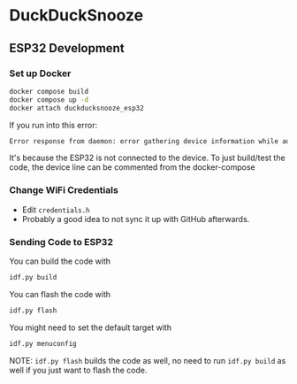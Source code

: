 * DuckDuckSnooze
** ESP32 Development
*** Set up Docker
#+BEGIN_SRC bash
docker compose build
docker compose up -d
docker attach duckducksnooze_esp32
#+END_SRC

If you run into this error:
#+BEGIN_SRC bash
Error response from daemon: error gathering device information while adding custom device "/dev/ttyACM0": no such file or directory
#+END_SRC

It's because the ESP32 is not connected to the device. To just build/test the code, the device line can be commented from the docker-compose
*** Change WiFi Credentials
+ Edit ~credentials.h~
+ Probably a good idea to not sync it up with GitHub afterwards.
*** Sending Code to ESP32
You can build the code with

#+BEGIN_SRC bash
idf.py build
#+END_SRC

You can flash the code with

#+BEGIN_SRC bash
idf.py flash
#+END_SRC

You might need to set the default target with

#+BEGIN_SRC bash
idf.py menuconfig
#+END_SRC

NOTE: ~idf.py flash~  builds the code as well, no need to run ~idf.py build~ as well if you just want to flash the code.
